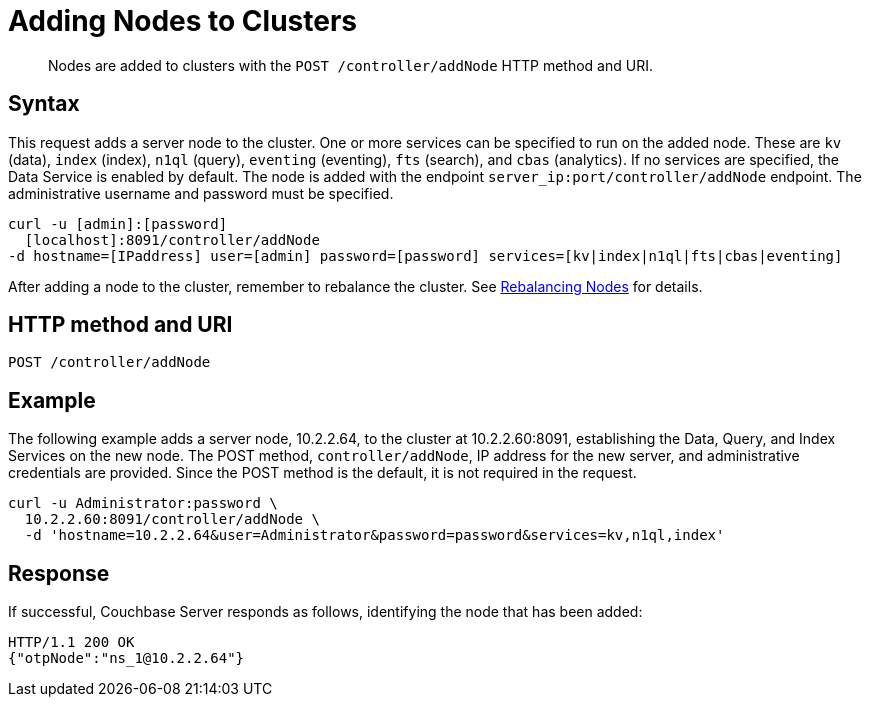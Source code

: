 = Adding Nodes to Clusters
:page-topic-type: reference

[abstract]
Nodes are added to clusters with the `POST /controller/addNode` HTTP method and URI.

== Syntax

This request adds a server node to the cluster.
One or more services can be specified to run on the added node.
These are `kv` (data), `index` (index), `n1ql` (query), `eventing` (eventing), `fts` (search), and `cbas` (analytics).
If no services are specified, the Data Service is enabled by default.
The node is added with the endpoint `server_ip:port/controller/addNode` endpoint.
The administrative username and password must be specified.

----
curl -u [admin]:[password]
  [localhost]:8091/controller/addNode
-d hostname=[IPaddress] user=[admin] password=[password] services=[kv|index|n1ql|fts|cbas|eventing]
----

After adding a node to the cluster, remember to rebalance the cluster.
See xref:rest-cluster-rebalance.adoc[Rebalancing Nodes] for details.

== HTTP method and URI

----
POST /controller/addNode
----

== Example

The following example adds a server node, 10.2.2.64, to the cluster at 10.2.2.60:8091, establishing the Data, Query, and Index Services on the new node.
The POST method, `controller/addNode`,  IP address for the new server, and administrative credentials are provided.
Since the POST method is the default, it is not required in the request.

----
curl -u Administrator:password \
  10.2.2.60:8091/controller/addNode \
  -d 'hostname=10.2.2.64&user=Administrator&password=password&services=kv,n1ql,index'
----

== Response

If successful, Couchbase Server responds as follows, identifying the node that has been added:

----
HTTP/1.1 200 OK
{"otpNode":"ns_1@10.2.2.64"}
----
